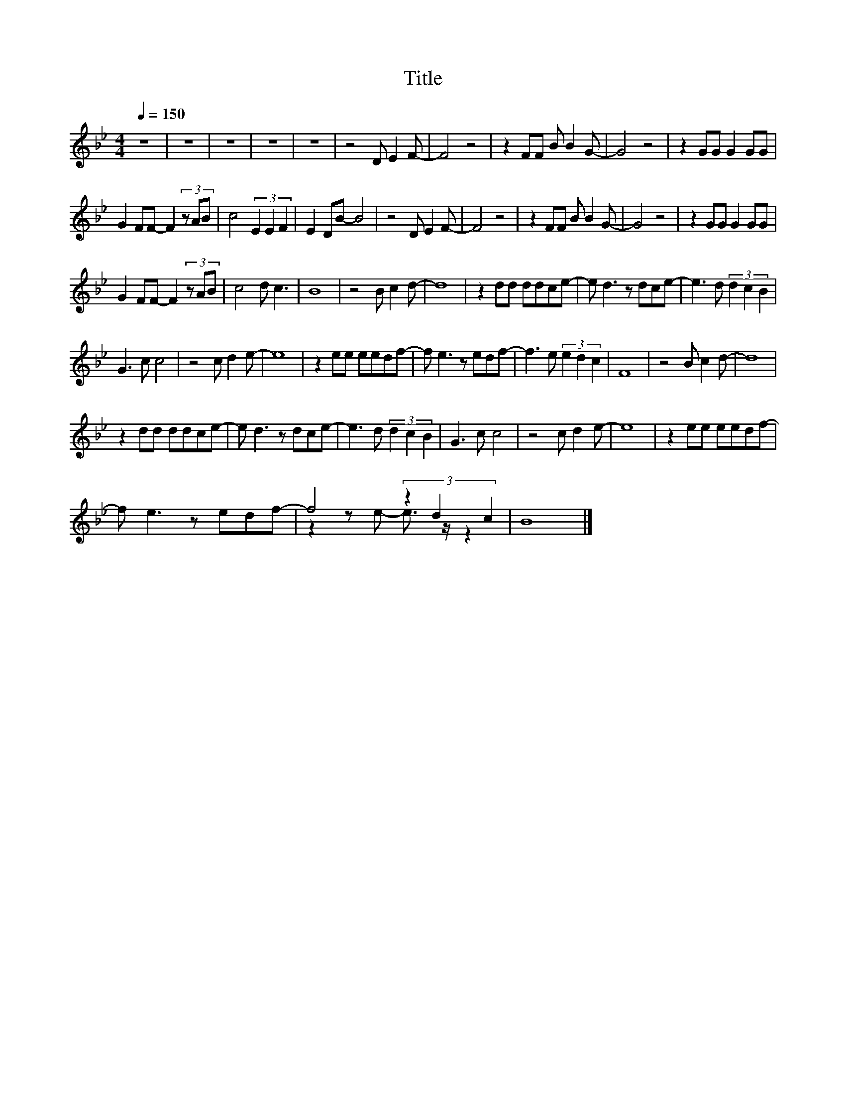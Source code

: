 X:19
T:Title
%%score ( 1 2 )
L:1/8
Q:1/4=150
M:4/4
I:linebreak $
K:Bb
V:2 treble 
V:1
 z8 | z8 | z8 | z8 | z8 | z4 D E2 F- | F4 z4 | z2 FF B B2 G- | G4 z4 | z2 GG G2 GG |$ %10
 G2 FF- F2 (3z AB | c4 (3E2 E2 F2 | E2 DB- B4 | z4 D E2 F- | F4 z4 | z2 FF B B2 G- | G4 z4 | %17
 z2 GG G2 GG |$ G2 FF- F2 (3z AB | c4 d c3 | B8 | z4 B c2 d- | d8 | z2 dd ddce- | e d3 z dce- | %25
 e3 d (3d2 c2 B2 |$ G3 c c4 | z4 c d2 e- | e8 | z2 ee eedf- | f e3 z edf- | f3 e (3e2 d2 c2 | F8 | %33
 z4 B c2 d- | d8 |$ z2 dd ddce- | e d3 z dce- | e3 d (3d2 c2 B2 | G3 c c4 | z4 c d2 e- | e8 | %41
 z2 ee eedf- |$ f e3 z edf- | f4 (3z2 d2 c2 | B8 |] %45
V:2
 x8 | x8 | x8 | x8 | x8 | x8 | x8 | x8 | x8 | x8 |$ x8 | x8 | x8 | x8 | x8 | x8 | x8 | x8 |$ x8 | %19
 x8 | x8 | x8 | x8 | x8 | x8 | x8 |$ x8 | x8 | x8 | x8 | x8 | x8 | x8 | x8 | x8 |$ x8 | x8 | x8 | %38
 x8 | x8 | x8 | x8 |$ x8 | z2 z e- e3/2 z/ z2 | x8 |] %45
